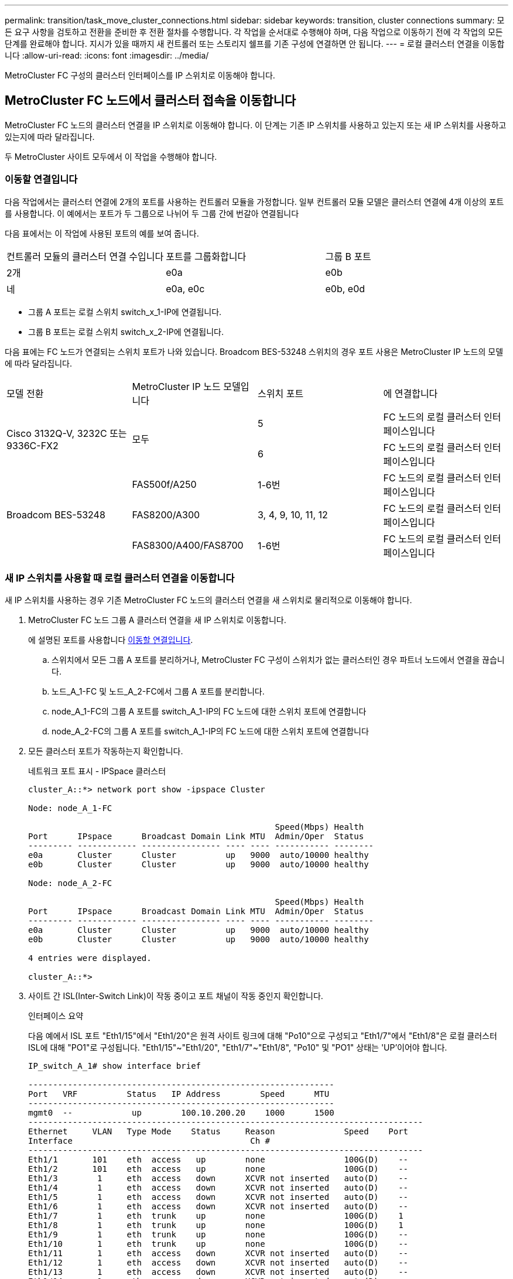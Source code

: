 ---
permalink: transition/task_move_cluster_connections.html 
sidebar: sidebar 
keywords: transition, cluster connections 
summary: 모든 요구 사항을 검토하고 전환을 준비한 후 전환 절차를 수행합니다. 각 작업을 순서대로 수행해야 하며, 다음 작업으로 이동하기 전에 각 작업의 모든 단계를 완료해야 합니다. 지시가 있을 때까지 새 컨트롤러 또는 스토리지 쉘프를 기존 구성에 연결하면 안 됩니다. 
---
= 로컬 클러스터 연결을 이동합니다
:allow-uri-read: 
:icons: font
:imagesdir: ../media/


[role="lead"]
MetroCluster FC 구성의 클러스터 인터페이스를 IP 스위치로 이동해야 합니다.



== MetroCluster FC 노드에서 클러스터 접속을 이동합니다

[role="lead"]
MetroCluster FC 노드의 클러스터 연결을 IP 스위치로 이동해야 합니다. 이 단계는 기존 IP 스위치를 사용하고 있는지 또는 새 IP 스위치를 사용하고 있는지에 따라 달라집니다.

두 MetroCluster 사이트 모두에서 이 작업을 수행해야 합니다.



=== 이동할 연결입니다

다음 작업에서는 클러스터 연결에 2개의 포트를 사용하는 컨트롤러 모듈을 가정합니다. 일부 컨트롤러 모듈 모델은 클러스터 연결에 4개 이상의 포트를 사용합니다. 이 예에서는 포트가 두 그룹으로 나뉘어 두 그룹 간에 번갈아 연결됩니다

다음 표에서는 이 작업에 사용된 포트의 예를 보여 줍니다.

|===


| 컨트롤러 모듈의 클러스터 연결 수입니다 | 포트를 그룹화합니다 | 그룹 B 포트 


 a| 
2개
 a| 
e0a
 a| 
e0b



 a| 
네
 a| 
e0a, e0c
 a| 
e0b, e0d

|===
* 그룹 A 포트는 로컬 스위치 switch_x_1-IP에 연결됩니다.
* 그룹 B 포트는 로컬 스위치 switch_x_2-IP에 연결됩니다.


다음 표에는 FC 노드가 연결되는 스위치 포트가 나와 있습니다. Broadcom BES-53248 스위치의 경우 포트 사용은 MetroCluster IP 노드의 모델에 따라 달라집니다.

|===


| 모델 전환 | MetroCluster IP 노드 모델입니다 | 스위치 포트 | 에 연결합니다 


.2+| Cisco 3132Q-V, 3232C 또는 9336C-FX2 .2+| 모두  a| 
5
 a| 
FC 노드의 로컬 클러스터 인터페이스입니다



 a| 
6
 a| 
FC 노드의 로컬 클러스터 인터페이스입니다



.6+| Broadcom BES-53248  a| 
FAS500f/A250
 a| 
1-6번
 a| 
FC 노드의 로컬 클러스터 인터페이스입니다



 a| 
FAS8200/A300
 a| 
3, 4, 9, 10, 11, 12
 a| 
FC 노드의 로컬 클러스터 인터페이스입니다



 a| 
FAS8300/A400/FAS8700
 a| 
1-6번
 a| 
FC 노드의 로컬 클러스터 인터페이스입니다

|===


=== 새 IP 스위치를 사용할 때 로컬 클러스터 연결을 이동합니다

새 IP 스위치를 사용하는 경우 기존 MetroCluster FC 노드의 클러스터 연결을 새 스위치로 물리적으로 이동해야 합니다.

. MetroCluster FC 노드 그룹 A 클러스터 연결을 새 IP 스위치로 이동합니다.
+
에 설명된 포트를 사용합니다 <<이동할 연결입니다>>.

+
.. 스위치에서 모든 그룹 A 포트를 분리하거나, MetroCluster FC 구성이 스위치가 없는 클러스터인 경우 파트너 노드에서 연결을 끊습니다.
.. 노드_A_1-FC 및 노드_A_2-FC에서 그룹 A 포트를 분리합니다.
.. node_A_1-FC의 그룹 A 포트를 switch_A_1-IP의 FC 노드에 대한 스위치 포트에 연결합니다
.. node_A_2-FC의 그룹 A 포트를 switch_A_1-IP의 FC 노드에 대한 스위치 포트에 연결합니다


. 모든 클러스터 포트가 작동하는지 확인합니다.
+
네트워크 포트 표시 - IPSpace 클러스터

+
....
cluster_A::*> network port show -ipspace Cluster

Node: node_A_1-FC

                                                  Speed(Mbps) Health
Port      IPspace      Broadcast Domain Link MTU  Admin/Oper  Status
--------- ------------ ---------------- ---- ---- ----------- --------
e0a       Cluster      Cluster          up   9000  auto/10000 healthy
e0b       Cluster      Cluster          up   9000  auto/10000 healthy

Node: node_A_2-FC

                                                  Speed(Mbps) Health
Port      IPspace      Broadcast Domain Link MTU  Admin/Oper  Status
--------- ------------ ---------------- ---- ---- ----------- --------
e0a       Cluster      Cluster          up   9000  auto/10000 healthy
e0b       Cluster      Cluster          up   9000  auto/10000 healthy

4 entries were displayed.

cluster_A::*>
....
. 사이트 간 ISL(Inter-Switch Link)이 작동 중이고 포트 채널이 작동 중인지 확인합니다.
+
인터페이스 요약

+
다음 예에서 ISL 포트 "Eth1/15"에서 "Eth1/20"은 원격 사이트 링크에 대해 "Po10"으로 구성되고 "Eth1/7"에서 "Eth1/8"은 로컬 클러스터 ISL에 대해 "PO1"로 구성됩니다. "Eth1/15"~"Eth1/20", "Eth1/7"~"Eth1/8", "Po10" 및 "PO1" 상태는 'UP'이어야 합니다.

+
[listing]
----
IP_switch_A_1# show interface brief

--------------------------------------------------------------
Port   VRF          Status   IP Address        Speed      MTU
--------------------------------------------------------------
mgmt0  --            up        100.10.200.20    1000      1500
--------------------------------------------------------------------------------
Ethernet     VLAN   Type Mode    Status     Reason              Speed    Port
Interface                                    Ch #
--------------------------------------------------------------------------------
Eth1/1       101    eth  access   up        none                100G(D)    --
Eth1/2       101    eth  access   up        none                100G(D)    --
Eth1/3        1     eth  access   down      XCVR not inserted   auto(D)    --
Eth1/4        1     eth  access   down      XCVR not inserted   auto(D)    --
Eth1/5        1     eth  access   down      XCVR not inserted   auto(D)    --
Eth1/6        1     eth  access   down      XCVR not inserted   auto(D)    --
Eth1/7        1     eth  trunk    up        none                100G(D)    1
Eth1/8        1     eth  trunk    up        none                100G(D)    1
Eth1/9        1     eth  trunk    up        none                100G(D)    --
Eth1/10       1     eth  trunk    up        none                100G(D)    --
Eth1/11       1     eth  access   down      XCVR not inserted   auto(D)    --
Eth1/12       1     eth  access   down      XCVR not inserted   auto(D)    --
Eth1/13       1     eth  access   down      XCVR not inserted   auto(D)    --
Eth1/14       1     eth  access   down      XCVR not inserted   auto(D)    --
Eth1/15       1     eth  trunk    up        none                100G(D)    10
Eth1/16       1     eth  trunk    up        none                100G(D)    10
Eth1/17       1     eth  trunk    up        none                100G(D)    10
Eth1/18       1     eth  trunk    up        none                100G(D)    10
Eth1/19       1     eth  trunk    up        none                100G(D)    10
Eth1/20       1     eth  trunk    up        none                100G(D)    10

--------------------------------------------------------------------------------
Port-channel VLAN  Type Mode   Status   Reason         Speed    Protocol
Interface
--------------------------------------------------------------------------------
Po1          1     eth  trunk   up      none            a-100G(D) lacp
Po10         1     eth  trunk   up      none            a-100G(D) lacp
Po11         1     eth  trunk   down    No operational  auto(D)   lacp
                                        members
IP_switch_A_1#
----
. 모든 인터페이스가 ""홈" 열에 참 으로 표시되는지 확인합니다.
+
'network interface show-vserver cluster'

+
이 작업을 완료하는 데 몇 분 정도 걸릴 수 있습니다.

+
....
cluster_A::*> network interface show -vserver cluster

            Logical      Status     Network          Current       Current Is
Vserver     Interface  Admin/Oper Address/Mask       Node          Port    Home
----------- ---------- ---------- ------------------ ------------- ------- -----
Cluster
            node_A_1_FC_clus1
                       up/up      169.254.209.69/16  node_A_1_FC   e0a     true
            node_A_1-FC_clus2
                       up/up      169.254.49.125/16  node_A_1-FC   e0b     true
            node_A_2-FC_clus1
                       up/up      169.254.47.194/16  node_A_2-FC   e0a     true
            node_A_2-FC_clus2
                       up/up      169.254.19.183/16  node_A_2-FC   e0b     true

4 entries were displayed.

cluster_A::*>
....
. 두 노드(node_A_1-FC 및 node_A_2-FC)에서 위의 단계를 수행하여 클러스터 인터페이스의 그룹 B 포트를 이동합니다.
. 파트너 클러스터 ""cluster_B""에서 위의 단계를 반복합니다.




=== 기존 IP 스위치를 재사용할 때 로컬 클러스터 연결을 이동합니다

기존 IP 스위치를 재사용하는 경우 펌웨어를 업데이트하고 올바른 RCFs(Reference Configure Files)를 사용하여 스위치를 재구성한 후 한 번에 하나의 스위치로 연결을 올바른 포트로 이동해야 합니다.

이 작업은 FC 노드가 기존 IP 스위치에 연결되어 있고 스위치를 재사용하는 경우에만 필요합니다.

. SWITCH_A_1_IP에 연결된 로컬 클러스터 연결을 끊습니다
+
.. 기존 IP 스위치에서 그룹 A 포트를 분리합니다.
.. 스위치_A_1_IP에서 ISL 포트를 분리합니다.
+
플랫폼에 대한 설치 및 설정 지침을 참조하여 클러스터 포트 사용량을 확인할 수 있습니다.

+
https://docs.netapp.com/platstor/topic/com.netapp.doc.hw-a320-install-setup/home.html["AFF A320 시스템: 설치 및 설정"^]

+
https://library.netapp.com/ecm/ecm_download_file/ECMLP2842666["AFF A220/FAS2700 시스템 설치 및 설정 지침"^]

+
https://library.netapp.com/ecm/ecm_download_file/ECMLP2842668["AFF A800 시스템 설치 및 설정 지침"^]

+
https://library.netapp.com/ecm/ecm_download_file/ECMLP2469722["AFF A300 시스템 설치 및 설정 지침"^]

+
https://library.netapp.com/ecm/ecm_download_file/ECMLP2316769["FAS8200 시스템 설치 및 설정 지침"^]



. 플랫폼 조합 및 전환을 위해 생성된 RCF 파일을 사용하여 SWITCH_A_1_IP를 재구성합니다.
+
_MetroCluster IP 설치 및 구성_에서 스위치 공급업체의 절차에 따라 다음 단계를 수행하십시오.

+
link:../install-ip/concept_considerations_differences.html["MetroCluster IP 설치 및 구성"]

+
.. 필요한 경우 새 스위치 펌웨어를 다운로드하여 설치합니다.
+
MetroCluster IP 노드가 지원하는 최신 펌웨어를 사용해야 합니다.

+
*** link:../install-ip/task_switch_config_broadcom.html["Broadcom 스위치 EFOS 소프트웨어 다운로드 및 설치"]
*** link:../install-ip/task_switch_config_cisco.html["Cisco 스위치 NX-OS 소프트웨어 다운로드 및 설치"]


.. 새로운 RCF 파일 적용을 위한 IP 스위치를 준비합니다.
+
*** link:../install-ip/task_switch_config_broadcom.html["Broadcom IP 스위치를 출하 시 기본값으로 재설정합니다"] **
*** link:https://docs.netapp.com/us-en/ontap-metrocluster/install-ip/task_switch_config_broadcom.html["Cisco IP 스위치를 출하 시 기본값으로 재설정합니다"]


.. 스위치 공급업체에 따라 IP RCF 파일을 다운로드하여 설치합니다.
+
*** link:../install-ip/task_switch_config_broadcom.html["Broadcom IP RCF 파일 다운로드 및 설치"]
*** link:../install-ip/task_switch_config_cisco.html["Cisco IP RCF 파일 다운로드 및 설치"]




. 스위치_A_1_IP에 그룹 A 포트를 다시 연결합니다.
+
에 설명된 포트를 사용합니다 <<이동할 연결입니다>>.

. 모든 클러스터 포트가 작동하는지 확인합니다.
+
네트워크 포트 show-IPSpace cluster

+
....
Cluster-A::*> network port show -ipspace cluster

Node: node_A_1_FC

                                                  Speed(Mbps) Health
Port      IPspace      Broadcast Domain Link MTU  Admin/Oper  Status
--------- ------------ ---------------- ---- ---- ----------- --------
e0a       Cluster      Cluster          up   9000  auto/10000 healthy
e0b       Cluster      Cluster          up   9000  auto/10000 healthy

Node: node_A_2_FC

                                                  Speed(Mbps) Health
Port      IPspace      Broadcast Domain Link MTU  Admin/Oper  Status
--------- ------------ ---------------- ---- ---- ----------- --------
e0a       Cluster      Cluster          up   9000  auto/10000 healthy
e0b       Cluster      Cluster          up   9000  auto/10000 healthy

4 entries were displayed.

Cluster-A::*>
....
. 모든 인터페이스가 홈 포트에 있는지 확인합니다.
+
'network interface show-vserver cluster'

+
....
Cluster-A::*> network interface show -vserver Cluster

            Logical      Status     Network          Current       Current Is
Vserver     Interface  Admin/Oper Address/Mask       Node          Port    Home
----------- ---------- ---------- ------------------ ------------- ------- -----
Cluster
            node_A_1_FC_clus1
                       up/up      169.254.209.69/16  node_A_1_FC   e0a     true
            node_A_1_FC_clus2
                       up/up      169.254.49.125/16  node_A_1_FC   e0b     true
            node_A_2_FC_clus1
                       up/up      169.254.47.194/16  node_A_2_FC   e0a     true
            node_A_2_FC_clus2
                       up/up      169.254.19.183/16  node_A_2_FC   e0b     true

4 entries were displayed.

Cluster-A::*>
....
. SWITCH_A_2_IP에서 이전 단계를 모두 반복합니다.
. 로컬 클러스터 ISL 포트를 다시 연결합니다.
. 스위치 B_1_IP 및 스위치 B_2_IP에 대해 사이트_B에서 위의 단계를 반복합니다.
. 사이트 간에 원격 ISL을 연결합니다.




== 클러스터 연결이 이동되고 클러스터가 정상 상태인지 확인

적절하게 접속되어 있고 전환 프로세스를 진행할 준비가 되었는지 확인하려면 클러스터 연결이 올바르게 이동되었는지, 클러스터 스위치가 인식되는지, 클러스터가 정상인지 확인해야 합니다.

. 모든 클러스터 포트가 실행 중인지 확인합니다.
+
네트워크 포트 표시 - IPSpace 클러스터

+
....
Cluster-A::*> network port show -ipspace Cluster

Node: Node-A-1-FC

                                                  Speed(Mbps) Health
Port      IPspace      Broadcast Domain Link MTU  Admin/Oper  Status
--------- ------------ ---------------- ---- ---- ----------- --------
e0a       Cluster      Cluster          up   9000  auto/10000 healthy
e0b       Cluster      Cluster          up   9000  auto/10000 healthy

Node: Node-A-2-FC

                                                  Speed(Mbps) Health
Port      IPspace      Broadcast Domain Link MTU  Admin/Oper  Status
--------- ------------ ---------------- ---- ---- ----------- --------
e0a       Cluster      Cluster          up   9000  auto/10000 healthy
e0b       Cluster      Cluster          up   9000  auto/10000 healthy

4 entries were displayed.

Cluster-A::*>
....
. 모든 인터페이스가 홈 포트에 있는지 확인합니다.
+
'network interface show-vserver cluster'

+
이 작업을 완료하는 데 몇 분 정도 걸릴 수 있습니다.

+
다음 예제는 모든 인터페이스가 ""홈" 열에 true로 표시된다는 것을 보여줍니다.

+
....
Cluster-A::*> network interface show -vserver Cluster

            Logical      Status     Network          Current       Current Is
Vserver     Interface  Admin/Oper Address/Mask       Node          Port    Home
----------- ---------- ---------- ------------------ ------------- ------- -----
Cluster
            Node-A-1_FC_clus1
                       up/up      169.254.209.69/16  Node-A-1_FC   e0a     true
            Node-A-1-FC_clus2
                       up/up      169.254.49.125/16  Node-A-1-FC   e0b     true
            Node-A-2-FC_clus1
                       up/up      169.254.47.194/16  Node-A-2-FC   e0a     true
            Node-A-2-FC_clus2
                       up/up      169.254.19.183/16  Node-A-2-FC   e0b     true

4 entries were displayed.

Cluster-A::*>
....
. 두 로컬 IP 스위치가 모두 노드에서 검색되는지 확인합니다.
+
네트워크 디바이스 검색 표시 프로토콜 CDP

+
....
Cluster-A::*> network device-discovery show -protocol cdp

Node/       Local  Discovered
Protocol    Port   Device (LLDP: ChassisID)  Interface         Platform
----------- ------ ------------------------- ----------------  ----------------
Node-A-1-FC
           /cdp
            e0a    Switch-A-3-IP             1/5/1             N3K-C3232C
            e0b    Switch-A-4-IP             0/5/1             N3K-C3232C
Node-A-2-FC
           /cdp
            e0a    Switch-A-3-IP             1/6/1             N3K-C3232C
            e0b    Switch-A-4-IP             0/6/1             N3K-C3232C

4 entries were displayed.

Cluster-A::*>
....
. IP 스위치에서 두 로컬 IP 스위치 모두에서 MetroCluster IP 노드가 검색되었는지 확인합니다.
+
CDP 이웃의 성전

+
각 스위치에서 이 단계를 수행해야 합니다.

+
이 예에서는 스위치 A-3-IP에서 노드가 검색되었는지 확인하는 방법을 보여 줍니다.

+
....
(Switch-A-3-IP)# show cdp neighbors

Capability Codes: R - Router, T - Trans-Bridge, B - Source-Route-Bridge
                  S - Switch, H - Host, I - IGMP, r - Repeater,
                  V - VoIP-Phone, D - Remotely-Managed-Device,
                  s - Supports-STP-Dispute

Device-ID          Local Intrfce  Hldtme Capability  Platform      Port ID
Node-A-1-FC         Eth1/5/1       133    H         FAS8200       e0a
Node-A-2-FC         Eth1/6/1       133    H         FAS8200       e0a
Switch-A-4-IP(FDO220329A4)
                    Eth1/7         175    R S I s   N3K-C3232C    Eth1/7
Switch-A-4-IP(FDO220329A4)
                    Eth1/8         175    R S I s   N3K-C3232C    Eth1/8
Switch-B-3-IP(FDO220329B3)
                    Eth1/20        173    R S I s   N3K-C3232C    Eth1/20
Switch-B-3-IP(FDO220329B3)
                    Eth1/21        173    R S I s   N3K-C3232C    Eth1/21

Total entries displayed: 4

(Switch-A-3-IP)#
....
+
이 예에서는 스위치 A-4-IP에서 노드가 검색되었는지 확인하는 방법을 보여 줍니다.

+
....
(Switch-A-4-IP)# show cdp neighbors

Capability Codes: R - Router, T - Trans-Bridge, B - Source-Route-Bridge
                  S - Switch, H - Host, I - IGMP, r - Repeater,
                  V - VoIP-Phone, D - Remotely-Managed-Device,
                  s - Supports-STP-Dispute

Device-ID          Local Intrfce  Hldtme Capability  Platform      Port ID
Node-A-1-FC         Eth1/5/1       133    H         FAS8200       e0b
Node-A-2-FC         Eth1/6/1       133    H         FAS8200       e0b
Switch-A-3-IP(FDO220329A3)
                    Eth1/7         175    R S I s   N3K-C3232C    Eth1/7
Switch-A-3-IP(FDO220329A3)
                    Eth1/8         175    R S I s   N3K-C3232C    Eth1/8
Switch-B-4-IP(FDO220329B4)
                    Eth1/20        169    R S I s   N3K-C3232C    Eth1/20
Switch-B-4-IP(FDO220329B4)
                    Eth1/21        169    R S I s   N3K-C3232C    Eth1/21

Total entries displayed: 4

(Switch-A-4-IP)#
....

